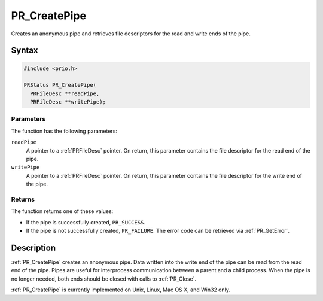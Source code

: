 PR_CreatePipe
=============

Creates an anonymous pipe and retrieves file descriptors for the read
and write ends of the pipe.


Syntax
------

.. code::

   #include <prio.h>

   PRStatus PR_CreatePipe(
     PRFileDesc **readPipe,
     PRFileDesc **writePipe);


Parameters
~~~~~~~~~~

The function has the following parameters:

``readPipe``
   A pointer to a :ref:`PRFileDesc` pointer. On return, this parameter
   contains the file descriptor for the read end of the pipe.
``writePipe``
   A pointer to a :ref:`PRFileDesc` pointer. On return, this parameter
   contains the file descriptor for the write end of the pipe.


Returns
~~~~~~~

The function returns one of these values:

-  If the pipe is successfully created, ``PR_SUCCESS``.
-  If the pipe is not successfully created, ``PR_FAILURE``. The error
   code can be retrieved via :ref:`PR_GetError`.


Description
-----------

:ref:`PR_CreatePipe` creates an anonymous pipe. Data written into the write
end of the pipe can be read from the read end of the pipe. Pipes are
useful for interprocess communication between a parent and a child
process. When the pipe is no longer needed, both ends should be closed
with calls to :ref:`PR_Close`.

:ref:`PR_CreatePipe` is currently implemented on Unix, Linux, Mac OS X, and
Win32 only.
